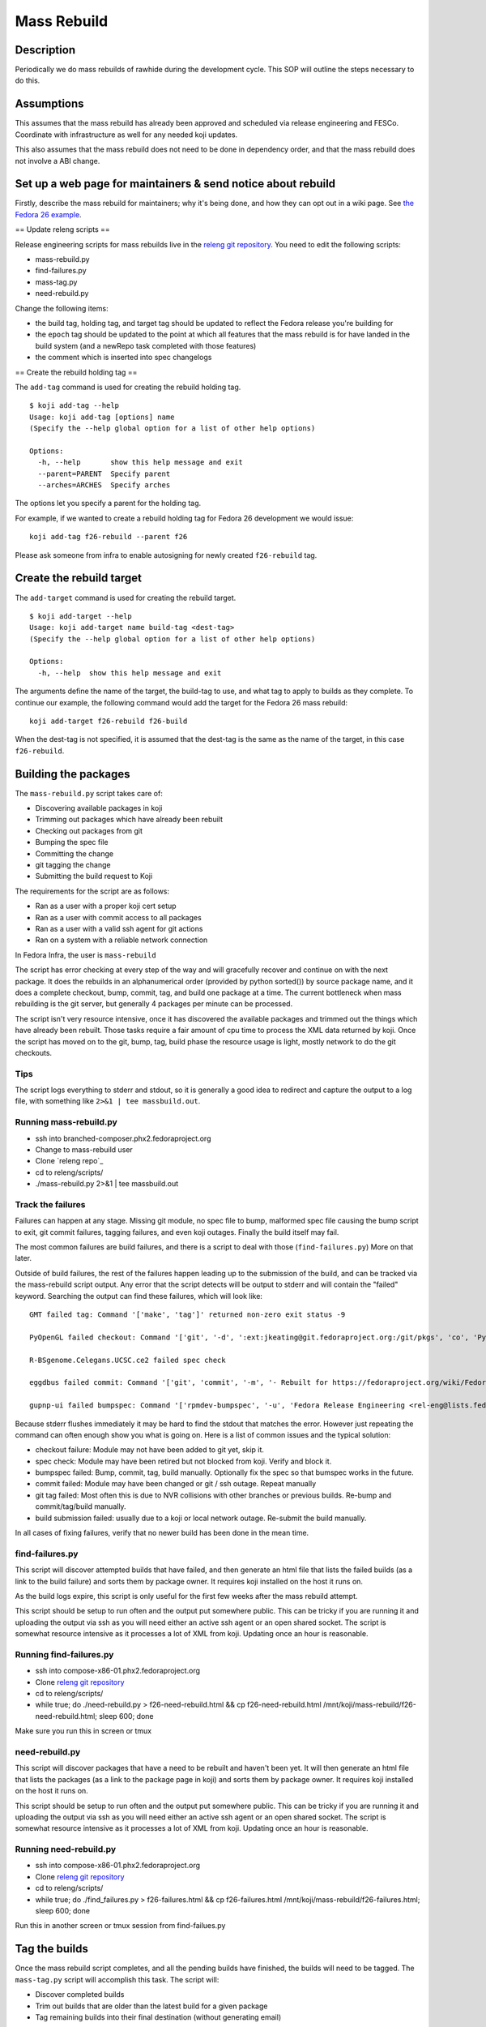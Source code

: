 .. SPDX-License-Identifier:    CC-BY-SA-3.0


============
Mass Rebuild
============

Description
===========

Periodically we do mass rebuilds of rawhide during the development cycle. This
SOP will outline the steps necessary to do this.

Assumptions
===========
This assumes that the mass rebuild has already been approved and scheduled via
release engineering and FESCo. Coordinate with infrastructure as well for any
needed koji updates.

This also assumes that the mass rebuild does not need to be done in dependency
order, and that the mass rebuild does not involve a ABI change.

Set up a web page for maintainers & send notice about rebuild
=============================================================

Firstly, describe the mass rebuild for maintainers; why it's being done, and
how they can opt out in a wiki page. See `the Fedora 26 example`_.

== Update releng scripts ==

Release engineering scripts for mass rebuilds live in the `releng git
repository`_. You need to edit the following scripts:

* mass-rebuild.py
* find-failures.py
* mass-tag.py
* need-rebuild.py

Change the following items:

* the build tag, holding tag, and target tag should be updated to reflect the
  Fedora release you're building for
* the ``epoch`` tag should be updated to the point at which all features that
  the mass rebuild is for have landed in the build system (and a newRepo task
  completed with those features)
* the comment which is inserted into spec changelogs

== Create the rebuild holding tag ==

The ``add-tag`` command is used for creating the rebuild holding tag.

::

    $ koji add-tag --help
    Usage: koji add-tag [options] name
    (Specify the --help global option for a list of other help options)

    Options:
      -h, --help       show this help message and exit
      --parent=PARENT  Specify parent
      --arches=ARCHES  Specify arches


The options let you specify a parent for the holding tag.

For example, if we wanted to create a rebuild holding tag for Fedora 26
development we would issue:

::

    koji add-tag f26-rebuild --parent f26

.. note::
Please ask someone from infra to enable autosigning for newly created
``f26-rebuild`` tag.

Create the rebuild target
=========================

The ``add-target`` command is used for creating the rebuild target.

::

    $ koji add-target --help
    Usage: koji add-target name build-tag <dest-tag>
    (Specify the --help global option for a list of other help options)

    Options:
      -h, --help  show this help message and exit

The arguments define the name of the target, the build-tag to use, and what
tag to apply to builds as they complete.  To continue our example, the
following command would add the target for the Fedora 26 mass rebuild:

::

    koji add-target f26-rebuild f26-build

When the dest-tag is not specified, it is assumed that the dest-tag is the
same as the name of the target, in this case ``f26-rebuild``.

Building the packages
=====================

The ``mass-rebuild.py`` script takes care of:

* Discovering available packages in koji
* Trimming out packages which have already been rebuilt
* Checking out packages from git
* Bumping the spec file
* Committing the change
* git tagging the change
* Submitting the build request to Koji

The requirements for the script are as follows:

* Ran as a user with a proper koji cert setup
* Ran as a user with commit access to all packages
* Ran as a user with a valid ssh agent for git actions
* Ran on a system with a reliable network connection

.. note::
In Fedora Infra, the user is ``mass-rebuild``

The script has error checking at every step of the way and will gracefully
recover and continue on with the next package.  It does the rebuilds in an
alphanumerical order (provided by python sorted()) by source package name, and
it does a complete checkout, bump, commit, tag, and build one package at a
time. The current bottleneck when mass rebuilding is the git server, but
generally 4 packages per minute can be processed.

The script isn't very resource intensive, once it has discovered the available
packages and trimmed out the things which have already been rebuilt.  Those
tasks require a fair amount of cpu time to process the XML data returned by
koji. Once the script has moved on to the git, bump, tag, build phase the
resource usage is light, mostly network to do the git checkouts.

Tips
----

The script logs everything to stderr and stdout, so it is generally a good idea
to redirect and capture the output to a log file, with something like
``2>&1 | tee massbuild.out``.

Running mass-rebuild.py
-----------------------

* ssh into branched-composer.phx2.fedoraproject.org
* Change to mass-rebuild user
* Clone `releng repo`_
* cd to releng/scripts/
* ./mass-rebuild.py 2>&1 | tee massbuild.out

Track the failures
------------------

Failures can happen at any stage.  Missing git module, no spec file to bump,
malformed spec file causing the bump script to exit, git commit failures,
tagging failures, and even koji outages.  Finally the build itself may fail.

The most common failures are build failures, and there is a script to deal
with those (``find-failures.py``)  More on that later.

Outside of build failures, the rest of the failures happen leading up to the
submission of the build, and can be tracked via the mass-rebuild script output.
Any error that the script detects will be output to stderr and will contain the
"failed" keyword.  Searching the output can find these failures, which will
look like:

::

    GMT failed tag: Command '['make', 'tag']' returned non-zero exit status -9

    PyOpenGL failed checkout: Command '['git', '-d', ':ext:jkeating@git.fedoraproject.org:/git/pkgs', 'co', 'PyOpenGL']' returned non-zero exit status -9

    R-BSgenome.Celegans.UCSC.ce2 failed spec check

    eggdbus failed commit: Command '['git', 'commit', '-m', '- Rebuilt for https://fedoraproject.org/wiki/Fedora_12_Mass_Rebuild']' returned non-zero exit status 1

    gupnp-ui failed bumpspec: Command '['rpmdev-bumpspec', '-u', 'Fedora Release Engineering <rel-eng@lists.fedoraproject.org>', '-c', '- Rebuilt for https://fedoraproject.org/wiki/Fedora_12_Mass_Rebuild', '/home/jkeating/massbuild/gupnp-ui/devel/gupnp-ui.spec']' returned non-zero exit status 1


Because stderr flushes immediately it may be hard to find the stdout that
matches the error.  However just repeating the command can often enough show
you what is going on.  Here is a list of common issues and the typical solution:

* checkout failure: Module may not have been added to git yet, skip it.
* spec check: Module may have been retired but not blocked from koji.  Verify
  and block it.
* bumpspec failed: Bump, commit, tag, build manually.  Optionally fix the spec
  so that bumspec works in the future.
* commit failed: Module may have been changed or git / ssh outage.  Repeat
  manually
* git tag failed: Most often this is due to NVR collisions with other branches
  or previous builds.  Re-bump and commit/tag/build manually.
* build submission failed: usually due to a koji or local network outage.
  Re-submit the build manually.

In all cases of fixing failures, verify that no newer build has been done in
the mean time.

find-failures.py
----------------

This script will discover attempted builds that have failed, and then generate
an html file that lists the failed builds (as a link to the build failure) and
sorts them by package owner.  It requires koji installed on the host it runs on.

As the build logs expire, this script is only useful for the first few weeks
after the mass rebuild attempt.

This script should be setup to run often and the output put somewhere public.
This can be tricky if you are running it and uploading the output via ssh as
you will need either an active ssh agent or an open shared socket.  The script
is somewhat resource intensive as it processes a lot of XML from koji.
Updating once an hour is reasonable.

Running find-failures.py
------------------------

* ssh into compose-x86-01.phx2.fedoraproject.org
* Clone `releng git repository`_
* cd to releng/scripts/
* while true; do ./need-rebuild.py > f26-need-rebuild.html && cp f26-need-rebuild.html /mnt/koji/mass-rebuild/f26-need-rebuild.html; sleep 600; done

.. note::
Make sure you run this in screen or tmux

need-rebuild.py
---------------

This script will discover packages that have a need to be rebuilt and haven't
been yet.  It will then generate an html file that lists the packages (as a
link to the package page in koji) and sorts them by package owner.  It requires
koji installed on the host it runs on.

This script should be setup to run often and the output put somewhere public.
This can be tricky if you are running it and uploading the output via ssh as
you will need either an active ssh agent or an open shared socket.  The script
is somewhat resource intensive as it processes a lot of XML from koji.
Updating once an hour is reasonable.

Running need-rebuild.py
------------------------

* ssh into compose-x86-01.phx2.fedoraproject.org
* Clone `releng git repository`_
* cd to releng/scripts/
* while true; do ./find_failures.py > f26-failures.html && cp f26-failures.html /mnt/koji/mass-rebuild/f26-failures.html; sleep 600; done

.. note::
Run this in another screen or tmux session from find-failues.py

Tag the builds
==============

Once the mass rebuild script completes, and all the pending builds have
finished, the builds will need to be tagged.  The ``mass-tag.py`` script will
accomplish this task.  The script will:

* Discover completed builds
* Trim out builds that are older than the latest build for a given package
* Tag remaining builds into their final destination (without generating email)

The script is fairly fast.  The longest time is taken processing the XML from
koji to discover the builds and weed out builds that are not the latest.  The
final tag action is very quick.  Output will go to stdout and should be saved
for later review.

Running mass-tag.py
-------------------

* Clone `releng git repository`_
* cd to releng/scripts/
* ./mass-tag.py --source f26-rebuild --target f26-pending

Consider Before Running
=======================

* The most important thing to keep in mind while doing a mass rebuild is to
  communicate clearly what actions are being performed and the status of the
  rebuild.
* Check in on scripts frequently to avoid a long stalled command from adding
  significant delays in completing the rebuild.
* Check with secondary arches, whether they up-to-date enough with primary,
  create rebuild tag and target when they are. It will then take care of
  rebuilds of the arch specific packages in appropriate kojis.

Email
-----

Once the mass rebuild is done, send an email to ``devel-announce@lists.fedoraproject.org``

`Email Example`_


.. _the Fedora 26 example: https://fedoraproject.org/wiki/Fedora_26_Mass_Rebuild
.. _releng git repository: https://pagure.io/releng
.. _Email Example: https://lists.fedoraproject.org/archives/list/devel@lists.fedoraproject.org/message/QAMEEWUG7ND5E7LQYXQSQLRUDQPSBINA/
